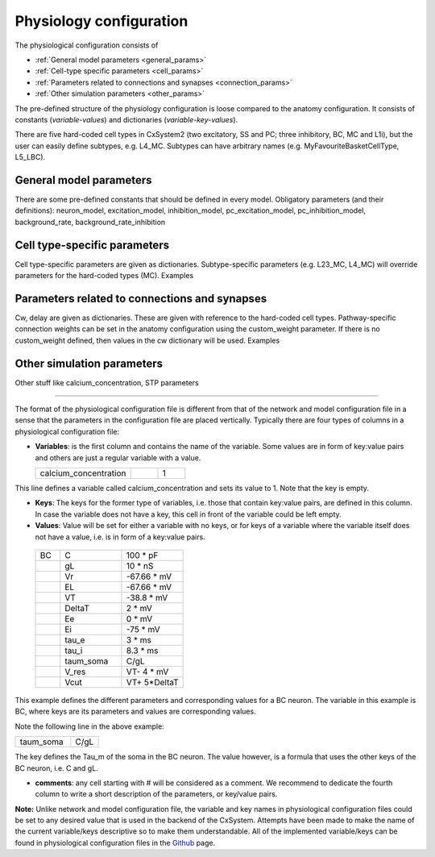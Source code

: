 
Physiology configuration
========================

The physiological configuration consists of

* :ref:`General model parameters <general_params>`
* :ref:`Cell-type specific parameters <cell_params>`
* :ref:`Parameters related to connections and synapses <connection_params>`
* :ref:`Other simulation parameters <other_params>`

The pre-defined structure of the physiology configuration is loose compared to the anatomy configuration.
It consists of constants (*variable-values*) and dictionaries (*variable-key-values*).

There are five hard-coded cell types in CxSystem2 (two excitatory, SS and PC; three inhibitory, BC, MC and L1i),
but the user can easily define subtypes, e.g. L4_MC. Subtypes can have arbitrary names (e.g. MyFavouriteBasketCellType, L5_LBC).

.. _general_params:

General model parameters
------------------------
There are some pre-defined constants that should be defined in every model.
Obligatory parameters (and their definitions):
neuron_model, excitation_model, inhibition_model, pc_excitation_model, pc_inhibition_model, background_rate, background_rate_inhibition


.. _cell_params:

Cell type-specific parameters
-----------------------------
Cell type-specific parameters are given as dictionaries. Subtype-specific parameters (e.g. L23_MC, L4_MC) will override parameters for the hard-coded types (MC).
Examples


.. _connection_params:

Parameters related to connections and synapses
----------------------------------------------
Cw, delay are given as dictionaries. These are given with reference to the hard-coded cell types. Pathway-specific connection weights can be set in the anatomy configuration using the custom_weight parameter. If there is no custom_weight defined, then values in the cw dictionary will be used.
Examples


.. _other_params:

Other simulation parameters
---------------------------
Other stuff like calcium_concentration, STP parameters


***********************************************************************

The format of the physiological configuration file is different from that of the network and model configuration file in a sense that the parameters in the configuration file are placed vertically. Typically there are four types of columns in a physiological configuration file:


* **Variables**: is the first column and contains the name of the variable. Some values are in form of key:value pairs and others are just a regular variable with a value. 

  .. csv-table::
     :widths: 7, 2, 2
	      
     calcium_concentration,  ,1

This line defines a variable called calcium_concentration and sets its value to 1. Note that the key is empty.

* **Keys**: The keys for the former type of variables, i.e. those that contain key:value pairs, are defined in this column. In case the variable does not have a key, this cell in front of the variable could be left empty. 
  
* **Values**: Value will be set for either a variable with no keys, or for keys of a variable where the variable itself does not have a value, i.e. is in form of a key:value pairs.

 .. csv-table::
   :widths: 2, 5, 5

   BC	,C		,100 * pF
   	,gL		,10 * nS
   	,Vr		,-67.66 * mV	
   	,EL		,-67.66 * mV
   	,VT		,-38.8 * mV
   	,DeltaT		,2 * mV	
   	,Ee		,0 * mV	
   	,Ei		,-75 * mV	
   	,tau_e		,3 * ms
   	,tau_i		,8.3 * ms
   	,taum_soma	,C/gL	
   	,V_res		,VT- 4 * mV	
   	,Vcut		,VT+ 5*DeltaT


This example defines the different parameters and corresponding values for a BC neuron. The variable in this example is BC, where keys are its parameters and values are corresponding values.

Note the following line in the above example:

.. csv-table::
   :widths: 2, 1
	    
   taum_soma , C/gL


The key defines the Tau_m of the soma in the BC neuron. The value however, is a formula that uses the other keys of the BC neuron, i.e. C and gL.  

* **comments**: any cell starting with # will be considered as a comment. We recommend to dedicate the fourth column to write a short description of the parameters, or key/value pairs.

**Note:** Unlike network and model configuration file, the variable and key names in physiological configuration files could be set to any desired value that is used in the backend of the CxSystem. Attempts have been made to make the name of the current variable/keys descriptive so to make them understandable. All of the implemented variable/keys can be found in physiological configuration files in the `Github
<https://github.com/sivanni/CxSystem/tree/master/config_files>`_ page. 
